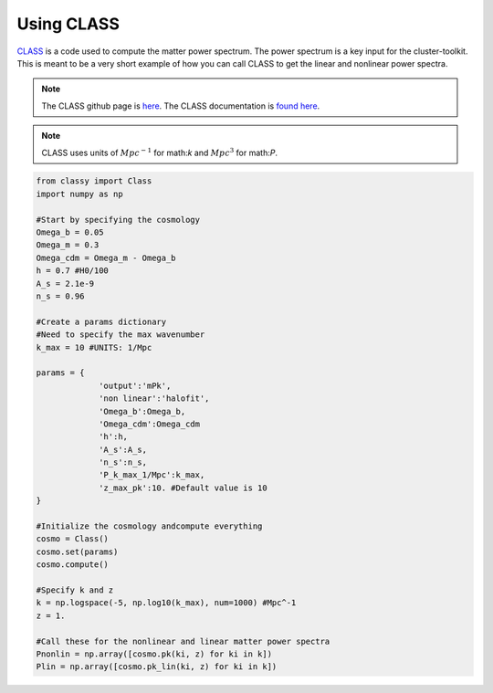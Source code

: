 ************************************************************************
Using CLASS
************************************************************************

`CLASS <http://class-code.net/>`_ is a code used to compute the matter power spectrum. The power spectrum is a key input for the cluster-toolkit. This is meant to be a very short example of how you can call CLASS to get the linear and nonlinear power spectra.

.. note::
   The CLASS github page is `here <https://github.com/lesgourg/class_public>`_. The CLASS documentation is `found here <https://github.com/lesgourg/class_public/blob/master/explanatory.ini>`_.

.. note::
   CLASS uses units of :math:`Mpc^{-1}` for math:`k` and :math:`Mpc^3` for math:`P`.

.. code-block:: python

   from classy import Class
   import numpy as np
   
   #Start by specifying the cosmology
   Omega_b = 0.05
   Omega_m = 0.3
   Omega_cdm = Omega_m - Omega_b
   h = 0.7 #H0/100
   A_s = 2.1e-9
   n_s = 0.96

   #Create a params dictionary
   #Need to specify the max wavenumber
   k_max = 10 #UNITS: 1/Mpc

   params = {
		'output':'mPk',
		'non linear':'halofit',
		'Omega_b':Omega_b,
		'Omega_cdm':Omega_cdm
		'h':h,
		'A_s':A_s,
		'n_s':n_s,
		'P_k_max_1/Mpc':k_max,
		'z_max_pk':10. #Default value is 10
   }

   #Initialize the cosmology andcompute everything
   cosmo = Class()
   cosmo.set(params)
   cosmo.compute()

   #Specify k and z
   k = np.logspace(-5, np.log10(k_max), num=1000) #Mpc^-1
   z = 1.

   #Call these for the nonlinear and linear matter power spectra
   Pnonlin = np.array([cosmo.pk(ki, z) for ki in k])
   Plin = np.array([cosmo.pk_lin(ki, z) for ki in k])
